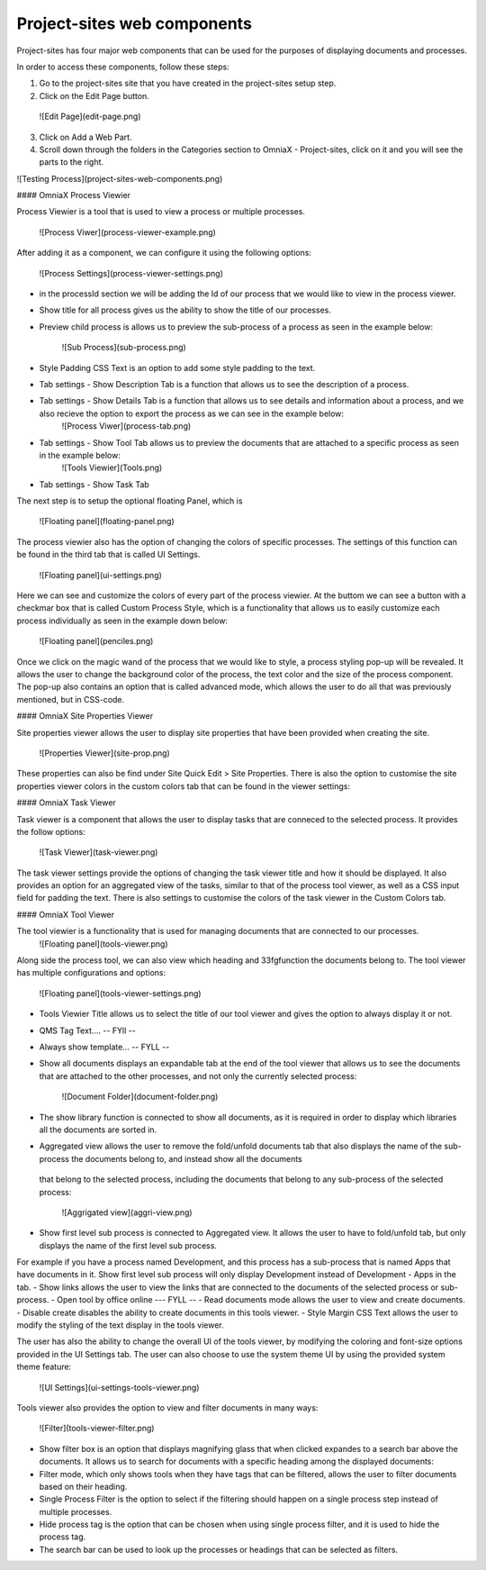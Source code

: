 Project-sites web components
===========================


Project-sites has four major web components that can be used for the purposes of displaying documents and processes. 

In order to access these components, follow these steps:

1. Go to the project-sites site that you have created in the project-sites setup step. 
2. Click on the Edit Page button.

 ![Edit Page](edit-page.png)

3. Click on Add a Web Part.
4. Scroll down through the folders in the Categories section to OmniaX - Project-sites, click on it and you will see the parts to the right.

![Testing Process](project-sites-web-components.png)

#### OmniaX Process Viewier

Process Viewier is a tool that is used to view a process or multiple processes. 

   ![Process Viwer](process-viewer-example.png)


After adding it as a component, we can configure it using the following options:

   ![Process Settings](process-viewer-settings.png)

- in the processId section we will be adding the Id of our process that we would like to view in the process viewer.

- Show title for all process gives us the ability to show the title of our processes.
- Preview child process is allows us to preview the sub-process of a process as seen in the example below:
   
    ![Sub Process](sub-process.png)

- Style Padding CSS Text is an option to add some style padding to the text. 
- Tab settings - Show Description Tab is a function that allows us to see the description of a process.
- Tab settings - Show Details Tab is a function that allows us to see details and information about a process, and we also recieve the option to export the process as we can see in the example below:
   ![Process Viwer](process-tab.png)
  
- Tab settings - Show Tool Tab allows us to preview the documents that are attached to a specific process as seen in the example below: 
   ![Tools Viewier](Tools.png)

- Tab settings - Show Task Tab

The next step is to setup the optional floating Panel, which is  

   ![Floating panel](floating-panel.png)


The process viewier also has the option of changing the colors of specific processes. The settings of this function can be found in the third tab that is called UI Settings.

   ![Floating panel](ui-settings.png)

Here we can see and customize the colors of every part of the process viewier. At the buttom we can see a button with a checkmar box that is called Custom Process Style, which is a functionality that allows us to easily customize each process individually as seen in the example down below:
  
   ![Floating panel](penciles.png)

Once we click on the magic wand of the process that we would like to style, a process styling pop-up will be revealed. It allows the user to change the background color of the process, the text color and the size of the process component. The pop-up also contains an option that is called advanced mode, which allows the user to do all that was previously mentioned, but in CSS-code. 

#### OmniaX Site Properties Viewer

Site properties viewer allows the user to display site properties that have been provided when creating the site.

   ![Properties Viewer](site-prop.png)

These properties can also be find under Site Quick Edit > Site Properties. There is also the option to customise the site properties viewer colors in the custom colors tab that can be found in the viewer settings:

   
#### OmniaX Task Viewer

Task viewer is a component that allows the user to display tasks that are conneced to the selected process. It provides the follow options:

   ![Task Viewer](task-viewer.png)

The task viewer settings provide the options of changing the task viewer title and how it should be displayed. It also provides an option for an aggregated view of the tasks, similar to that of the process tool viewer, 
as well as a CSS input field for padding the text. There is also settings to customise the colors of the task viewer in the Custom Colors tab.


#### OmniaX Tool Viewer

The tool viewier is a functionality that is used for managing documents that are connected to our processes. 
   ![Floating panel](tools-viewer.png)

Along side the process tool, we can also view which heading and 33fgfunction the documents belong to. The tool viewer has multiple configurations and options: 

   ![Floating panel](tools-viewer-settings.png)

- Tools Viewier Title allows us to select the title of our tool viewer and gives the option to always display it or not.
- QMS Tag Text.... -- FYll -- 
- Always show template... -- FYLL --
- Show all documents displays an expandable tab at the end of the tool viewer that allows us to see the documents that are attached to the other processes, and not only the currently selected process:

   ![Document Folder](document-folder.png)

- The show library function is connected to show all documents, as it is required in order to display which libraries all the documents are sorted in.
- Aggregated view allows the user to remove the fold/unfold documents tab that also displays the name of the sub-process the documents belong to, and instead show all the documents 
 that belong to the selected process, including the documents that belong to any sub-process of the selected process: 

  ![Aggrigated view](aggri-view.png)

- Show first level sub process is connected to Aggregated view. It allows the user to have to fold/unfold tab, but only displays the name of the first level sub process. 
For example if you have a process named Development, and this process has a sub-process that is named Apps that have documents in it. Show first level sub process will only display Development instead of Development - Apps in the tab.
- Show links allows the user to view the links that are connected to the documents of the selected process or sub-process.
- Open tool by office online --- FYLL --
- Read documents mode allows the user to view and create documents. 
- Disable create disables the ability to create documents in this tools viewer.
- Style Margin CSS Text allows the user to modify the styling of the text display in the tools viewer.

The user has also the ability to change the overall UI of the tools viewer, by modifying the coloring and font-size options provided in the UI Settings tab. 
The user can also choose to use the system theme UI by using the provided system theme feature: 

  ![UI Settings](ui-settings-tools-viewer.png)

Tools viewer also provides the option to view and filter documents in many ways: 
 
 ![Filter](tools-viewer-filter.png)

- Show filter box is an option that displays magnifying glass that when clicked expandes to a search bar above the documents. It allows us to search for documents with a specific heading among the displayed documents:
- Filter mode, which only shows tools when they have tags that can be filtered, allows the user to filter documents based on their heading.
- Single Process Filter is the option to select if the filtering should happen on a single process step instead of multiple processes. 
- Hide process tag is the option that can be chosen when using single process filter, and it is used to hide the process tag. 
- The search bar can be used to look up the processes or headings that can be selected as filters.



